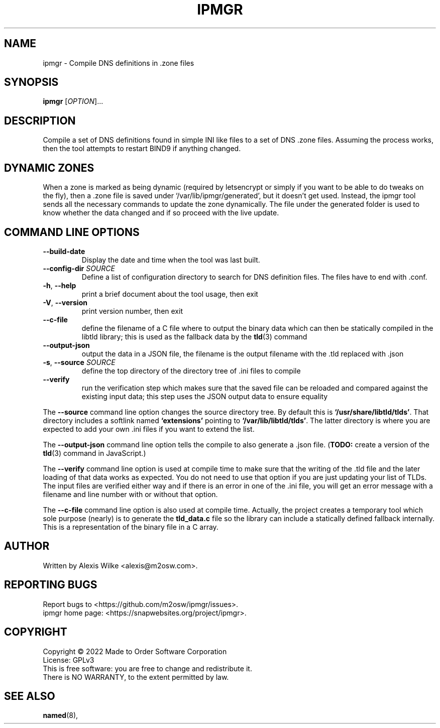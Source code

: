 .TH IPMGR 1 "January 2022" "ipmgr 1.x" "User Commands"
.SH NAME
ipmgr \- Compile DNS definitions in .zone files
.SH SYNOPSIS
.B ipmgr
[\fIOPTION\fR]...
.SH DESCRIPTION
Compile a set of DNS definitions found in simple INI like files to
a set of DNS .zone files. Assuming the process works, then the
tool attempts to restart BIND9 if anything changed.
.SH "DYNAMIC ZONES"
When a zone is marked as being dynamic (required by letsencrypt or
simply if you want to be able to do tweaks on the fly), then
a .zone file is saved under `/var/lib/ipmgr/generated', but it
doesn't get used. Instead, the ipmgr tool sends all the necessary
commands to update the zone dynamically. The file under the
generated folder is used to know whether the data changed and if
so proceed with the live update.
.SH "COMMAND LINE OPTIONS"
.TP
\fB\-\-build\-date\fR
Display the date and time when the tool was last built.
.TP
\fB\-\-config\-dir\fR \fISOURCE\fR
Define a list of configuration directory to search for DNS definition
files. The files have to end with .conf.
.TP
\fB\-h\fR, \fB\-\-help\fR
print a brief document about the tool usage, then exit
.TP
\fB\-V\fR, \fB\-\-version\fR
print version number, then exit
.TP
\fB\-\-c-file\fR
define the filename of a C file where to output the binary data which can
then be statically compiled in the libtld library; this is used as the
fallback data by the
.BR tld (3)
command
.TP
\fB\-\-output-json\fR
output the data in a JSON file, the filename is the output filename with
the .tld replaced with .json
.TP
\fB\-s\fR, \fB\-\-source\fR \fISOURCE\fR
define the top directory of the directory tree of .ini files to compile
.TP
\fB\-\-verify\fR
run the verification step which makes sure that the saved file can be
reloaded and compared against the existing input data; this step uses the
JSON output data to ensure equality
.PP
The \fB\-\-source\fR command line option changes the source directory tree.
By default this is \fB`/usr/share/libtld/tlds'\fR. That directory includes a
softlink named \fB`extensions'\fR pointing to \fB`/var/lib/libtld/tlds'\fR.
The latter directory is where you are expected to add your own .ini files
if you want to extend the list.
.PP
The \fB\-\-output\-json\fR command line option tells the compile to also
generate a .json file. (\fBTODO:\fR create a version of the
.BR tld (3)
command in JavaScript.)
.PP
The \fB\-\-verify\fR command line option is used at compile time to make
sure that the writing of the .tld file and the later loading of that data
works as expected. You do not need to use that option if you are just
updating your list of TLDs. The input files are verified either way and if
there is an error in one of the .ini file, you will get an error message
with a filename and line number with or without that option.
.PP
The \fB\-\-c\-file\fR command line option is also used at compile time.
Actually, the project creates a temporary tool which sole purpose (nearly)
is to generate the \fBtld_data.c\fR file so the library can include a
statically defined fallback internally. This is a representation of the
binary file in a C array.
.SH AUTHOR
Written by Alexis Wilke <alexis@m2osw.com>.
.SH "REPORTING BUGS"
Report bugs to <https://github.com/m2osw/ipmgr/issues>.
.br
ipmgr home page: <https://snapwebsites.org/project/ipmgr>.
.SH COPYRIGHT
Copyright \(co 2022 Made to Order Software Corporation
.br
License: GPLv3
.br
This is free software: you are free to change and redistribute it.
.br
There is NO WARRANTY, to the extent permitted by law.
.SH "SEE ALSO"
.BR named (8),
